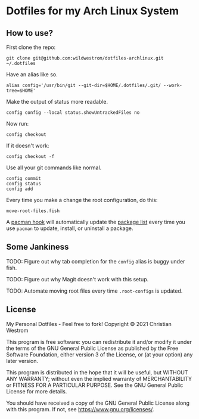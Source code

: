 * Dotfiles for my Arch Linux System
** How to use?

First clone the repo:
#+begin_src shell
git clone git@github.com:wildwestrom/dotfiles-archlinux.git ~/.dotfiles
#+end_src

Have an alias like so.
#+begin_src shell
alias config='/usr/bin/git --git-dir=$HOME/.dotfiles/.git/ --work-tree=$HOME'
#+end_src

Make the output of status more readable.
#+begin_src shell
config config --local status.showUntrackedFiles no
#+end_src

Now run:
#+begin_src shell
config checkout
#+end_src

If it doesn't work:
#+begin_src shell
config checkout -f
#+end_src

Use all your git commands like normal.
#+begin_src shell
config commit
config status
config add
#+end_src

Every time you make a change the root configuration, do this:
#+begin_src shell
move-root-files.fish
#+end_src

A [[file:.root-configs/etc/pacman.d/hooks/save-package-list.hook][pacman hook]] will automatically update the [[file:.root-configs/packages.txt][package list]] every time you use ~pacman~ to update, install, or uninstall a package.

** Some Jankiness
TODO: Figure out why tab completion for the ~config~ alias is buggy under fish.

TODO: Figure out why Magit doesn't work with this setup.

TODO: Automate moving root files every time ~.root-configs~ is updated.

** License
My Personal Dotfiles - Feel free to fork!
Copyright © 2021 Christian Westrom

This program is free software: you can redistribute it and/or modify it under the terms of the GNU General Public License as published by the Free Software Foundation, either version 3 of the License, or (at your option) any later version.

This program is distributed in the hope that it will be useful, but WITHOUT ANY WARRANTY; without even the implied warranty of MERCHANTABILITY or FITNESS FOR A PARTICULAR PURPOSE. See the GNU General Public License for more details.

You should have received a copy of the GNU General Public License along with this program. If not, see https://www.gnu.org/licenses/.
